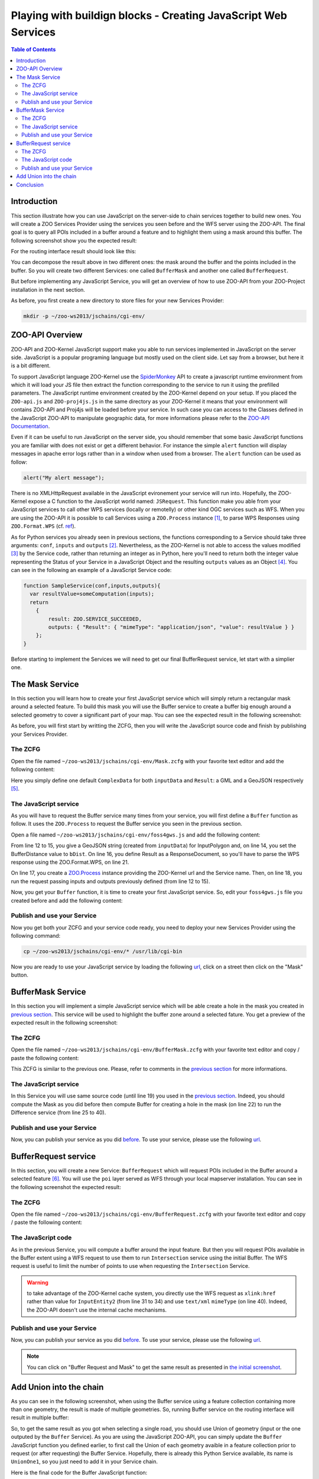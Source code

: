 .. _ogr_base_vect_ops:

Playing with buildign blocks - Creating JavaScript Web Services
=========================================

.. contents:: Table of Contents
    :depth: 5
    :backlinks: top

Introduction
-------------------------------------------


This section illustrate how you can use JavaScript on the server-side to chain 
services together to build new ones. You will create a ZOO Services Provider 
using the services you seen before and the WFS server using the ZOO-API. The 
final goal is to query all POIs included in a buffer around a feature and
to highlight them using a mask around this buffer. The following screenshot show
you the expected result:

.. image:: ./images/BufferMaskAndRequest_Level_15.png
   :width: 650px
   :align: center

For the routing interface result should look like this:

.. image:: ./images/BufferMaskAndRequest_Routing_Level_15.png
   :width: 650px
   :align: center

You can decompose the result above in two different ones: the mask around the 
buffer and the points included in the buffer. So you will create two different 
Services: one called ``BufferMask`` and another one called ``BufferRequest``.

But before implementing any JavaScript Service, you will get an overview of how
to use ZOO-API from your ZOO-Project installation in the next section.

As before, you first create a new directory to store files for your new Services 
Provider:

.. code-block:: guess
    
    mkdir -p ~/zoo-ws2013/jschains/cgi-env/


ZOO-API Overview
-------------------------------------------

ZOO-API and ZOO-Kernel JavaScript support make you able to run services 
implemented in JavaScript on the server side. JavaScript is a popular programing
language but mostly used on the client side. Let say from a browser, but here it
is a bit different.

To support JavaScript language ZOO-Kernel use the 
`SpiderMonkey <https://developer.mozilla.org/en/SpiderMonkey>`__ API to create a
javascript runtime environment from which it will load your JS file then extract
the function corresponding to the service to run it using the prefilled
parameters. The JavaScript runtime environment created by the ZOO-Kernel 
depend on your setup. If you placed the ``ZOO-api.js`` and ``ZOO-proj4js.js`` in
the same directory as your ZOO-Kernel it means that your environment will 
contains ZOO-API and Proj4js will be loaded before your service. In such case you can access to the Classes defined in the JavaScript ZOO-API 
to manipulate geographic data, for more informations please refer to the 
`ZOO-API Documentation <http://zoo-project.org/docs/api/index.html>`__. 

Even if it can be useful to run JavaScript on the server side, you should 
remember that some basic JavaScript functions you are familiar with does not 
exist or get a different behavior. For instance the simple ``alert`` 
function will display messages in apache error logs rather than in a window when
used from a browser. The ``alert`` function can be used as follow:

.. code-block:: guess

    alert("My alert message");

There is no XMLHttpRequest available in the JavaScript evironement your service 
will run into. Hopefully, the ZOO-Kernel expose a C function to the JavaScript 
world named: ``JSRequest``. This function make you able from your JavaScript 
services to call other WPS services (locally or remotelly) or other kind OGC 
services such as WFS. When you are using the ZOO-API it is possible to call 
Services using a ``ZOO.Process`` instance [#f3]_, to parse WPS Responses using 
``ZOO.Format.WPS`` 
(cf. `ref <http://zoo-project.org/docs/api/zoo-process.html>`__).

As for Python services you already seen in previous sections, the functions 
corresponding to a Service should take three arguments: ``conf``, ``inputs`` and
``outputs`` [#f4]_. Nevertheless, as the ZOO-Kernel is not able to access the 
values modified [#f5]_ by the Service code, rather than returning an integer as 
in Python, here you'll need to return both the integer value representing the 
Status of your Service in a JavaScript Object and the resulting ``outputs`` 
values as an Object [#f6]_. You can see in the following an example of a JavaScript 
Service code:

.. code-block:: none
    
    function SampleService(conf,inputs,outputs){
      var resultValue=someComputation(inputs);
      return
        {
            result: ZOO.SERVICE_SUCCEEDED, 
            outputs: { "Result": { "mimeType": "application/json", "value": resultValue } }
        };
    }

Before starting to implement the Services we will need to get our final 
BufferRequest service, let start with a simplier one.

The Mask Service
-------------------------------------------

In this section you will learn how to create your first JavaScript service which
will simply return a rectangular mask around a selected feature. To build this 
mask you will use the Buffer service to create a buffer big enough around a 
selected geometry to cover a significant part of your map. You can see the 
expected result in the following screenshot:

.. image:: ./images/Mask_Level_12.png
   :width: 650px
   :align: center

As before, you will first start by writting the ZCFG, then you will write the 
JavaScript source code and finish by publishing your Services Provider.

The ZCFG
.....................................

Open the file named 
``~/zoo-ws2013/jschains/cgi-env/Mask.zcfg`` 
with your favorite text editor and add the following content:

.. code-block:: none
    :linenos:
    
    [Mask]
     Title = Compute mask
     Abstract = Compute mask around a geometry
     processVersion = 1
     storeSupported = true
     statusSupported = true
     serviceProvider = foss4gws.js
     serviceType = JS
     <DataInputs>
      [InputData]
       Title = The feature
       Abstract = The feature to run the service with
       minOccurs = 1
       maxOccurs = 1
       <ComplexData>
        <Default>
        mimeType = text/xml
        encoding = utf-8
        </Default>
       </ComplexData>
     </DataInputs>
     <DataOutputs>
      [Result]
       Title = The resulting feature
       Abstract = The feature created by the service.
       <ComplexOutput>
         <Default>
         mimeType = application/json
         </Default>
       </ComplexOutput>
     </DataOutputs>  

Here you simply define one default ``ComplexData`` for both ``inputData`` and
``Result``: a GML and a GeoJSON respectively [#f7]_.
 
The JavaScript service
.....................................

As you will have to request the Buffer service many times from your service, you
will first define a ``Buffer`` function as follow. It uses the ``ZOO.Process`` 
to request the Buffer service you seen in the previous section.

Open a file named 
``~/zoo-ws2013/jschains/cgi-env/foss4gws.js`` and 
add the following content:

.. code-block:: javascript
    :linenos:
    
    var zoo_url='http://localhost/cgi-bin/zoo_loader.cgi';
    var mapfile="/var/www/zoows2013-demo/map/w2013_1.map";
    var mapserv_url="http://localhost/cgi-bin/mapserv?map="+mapfile;

    function Buffer(inputData,bDist){
    
      // Create all required ZOO.formats
      var fJ=new ZOO.Format.JSON();
      var fGJ=new ZOO.Format.GeoJSON();
      var fWPS=new ZOO.Format.WPS();
    
      // Pass the value as json
      var myInputs = {
      	  InputPolygon: { type: 'complex', value: fGJ.write(inputData), mimeType: "application/json"}, 
	  BufferDistance: {type: 'float', "value": bDist }
      };  
      var myOutputs= { Result: { type: 'RawDataOutput', "mimeType": "application/json" } };
      var myProcess = new ZOO.Process(zoo_url,'BufferPy');
      var myExecuteResult=myProcess.Execute(myInputs,myOutputs);
    
      return fGJ.read(myExecuteResult);
    
    }

From line 12 to 15, you give a GeoJSON string (created from ``inputData``) for 
InputPolygon and, on line 14, you set the BufferDistance value to ``bDist``. 
On line 16, you define Result as a ResponseDocument, so you'll have to parse the
WPS response using the ZOO.Format.WPS, on line 21. 

On line 17, you create a 
`ZOO.Process <http://zoo-project.org/docs/api/zoo-process.html#zoo-process>`__ 
instance providing the ZOO-Kernel url and the Service name. Then, on line 18, you
run the request passing inputs and outputs previously defined (from line 12 to 15).

Now, you get your ``Buffer`` function, it is time to create your first JavaScript 
service. So, edit your ``foss4gws.js`` file you created before and add the following content:

.. code-block:: javascript
    :linenos:
    
    function Mask(conf,inputs,outputs){
      
      // Create all required ZOO.formats
      var fGML=new ZOO.Format.GML();
      var fGJ=new ZOO.Format.GeoJSON();
    
      // Read the input GML
      var inputData=fGML.read(inputs["InputData"]["value"]);
      
      // Compute Buffer
      var bufferResultAsJSON=Buffer(inputData,0.015);
    
      // Create the Buffer result BBOX and store its geometry in a ZOO.Feature
      var bbox = new ZOO.Bounds();
      var bounds=bufferResultAsJSON[0].geometry.getVertices();
      for(var t in bounds){
        bbox.extend(bounds[t]);
      }
      var finalG=bbox.toGeometry();
      var result=new ZOO.Feature(finalG,{"name": "Result1000"});
      
      // Return the created feature
      return {
          result: ZOO.SERVICE_SUCCEEDED, 
          outputs: { "Result": { mimeType: "application/json", value: fGJ.write(result) } } 
      };
     
    }

Publish and use your Service
..............................................

Now you get both your ZCFG and your service code ready, you need to deploy your 
new Services Provider using the following command:

.. code-block:: bash
    
    cp ~/zoo-ws2013/jschains/cgi-env/* /usr/lib/cgi-bin

Now you are ready to use your JavaScript service by loading the following `url 
<http://localhost/zoows2013-demo/spatialtools.html>`__, click on a street then click on
the "Mask" button.

BufferMask Service
-------------------------------------------

In this section you will implement a simple JavaScript service which will be able create
a hole in the mask you created in `previous section <#mask-service>`__. This service
will be used to highlight the buffer zone around a selected fature. You get a preview of 
the expected result in the following screenshot:

.. image:: ./images/BufferMask_Level_15.png
   :width: 650px
   :align: center


The ZCFG
..............................................

Open the file named 
``~/zoo-ws2013/jschains/cgi-env/BufferMask.zcfg`` 
with your favorite text editor and copy / paste the following content:

.. code-block:: none
    :linenos:
    
    [BufferMask]
     Title = Compute buffer mask
     Abstract = Compute buffer mask around a geometry
     processVersion = 1
     storeSupported = true
     statusSupported = true
     serviceProvider = foss4gws.js
     serviceType = JS
     <DataInputs>
      [InputData]
       Title = The feature
       Abstract = The feature to run the service with
       minOccurs = 1
       maxOccurs = 1
       <ComplexData>
        <Default>
        mimeType = text/xml
        encoding = utf-8
        </Default>
       </ComplexData>
     </DataInputs>
     <DataOutputs>
      [Result]
       Title = The resulting feature
       Abstract = The feature created by the service.
       <ComplexOutput>
         <Default>
         mimeType = application/json
         </Default>
       </ComplexOutput>
     </DataOutputs>  

This ZCFG is similar to the previous one. Please, refer to comments in the 
`previous section <#the-zcfg>`__ for more informations.

The JavaScript service
..............................................

In this Service you will use same source code (until line 19) you used in the 
`previous section <#the-javascript-service>`__. Indeed, you should compute the Mask
as you did before then compute Buffer for creating a hole in the mask (on line 22) to run 
the Difference service (from line 25 to 40). 

.. code-block:: guess
    :linenos:
    
     function BufferMask(conf,inputs,outputs){
       
       // Create all required ZOO.formats
       var fGML=new ZOO.Format.GML();
       var fGJ=new ZOO.Format.GeoJSON();
     
       // Read the input GML
       var inputData=fGML.read(inputs["InputData"]["value"]);
       
       // Compute Buffer
       var bufferResultAsJSON=Buffer(inputData,0.015);
     
       // Create the Buffer result BBOX 
       var bbox = new ZOO.Bounds();
       var bounds=bufferResultAsJSON[0].geometry.getVertices();
       for(var t in bounds){
         bbox.extend(bounds[t]);
       }
       var finalG=bbox.toGeometry();

      // Compute Buffer standard buffer
      var bufferResultAsJSON=Buffer(inputData,0.0015);
    
      // Request Difference service using Buffer result and features in the BBOX
      var result=new ZOO.Feature(finalG,{"name": "Result1000"});  
      var myProcess2 = new ZOO.Process(zoo_url,'DifferencePy');
      var myInputs2 = {
          InputEntity1: {
              type: 'complex', 
              value: fGJ.write(finalG), 
              mimeType: "application/json" 
          }, 
          InputEntity2: { 
              type: 'complex', 
              value: fGJ.write(bufferResultAsJSON), 
              mimeType: "application/json"
          }
      };
      var myOutputs2= {Result: {type: 'RawDataOutput',  mimeType: "application/json" } };
      var myExecuteResult4=myProcess2.Execute(myInputs2,myOutputs2);

       // Return the bbox
       var result=new ZOO.Feature(finalG,{"name": "Result1000"});
       return {
           result: ZOO.SERVICE_SUCCEEDED, 
           outputs: { "Result": {mimeType: "application/json", value: myExecuteResult4 } } 
       };
     
     }

Publish and use your Service
..............................................

Now, you can publish your service as you did `before <#publish-your-service>`__. To 
use your service, please use the following `url 
<http://localhost/zoows2013-demo/spatialtools.html>`__.

BufferRequest service
-------------------

In this section, you will create a new Service: ``BufferRequest`` which will request 
POIs included in the Buffer around a selected feature [#f8]_. You will use the ``poi`` 
layer served as WFS through your local mapserver installation. You can see in the 
following screenshot the expected result: 

.. image:: ./images/BufferRequest_Level_15.png
   :width: 650px
   :align: center

The ZCFG
..............................................

Open the file named 
``~/zoo-ws2013/jschains/cgi-env/BufferRequest.zcfg`` 
with your favorite text editor and copy / paste the following content:

.. code-block:: none
    :linenos:
    
    [BufferRequest]
     Title = Compute buffer request
     Abstract = Compute buffer request around a geometry
     processVersion = 1
     storeSupported = true
     statusSupported = true
     serviceProvider = foss4gws.js
     serviceType = JS
     <DataInputs>
      [InputData]
       Title = The feature
       Abstract = The feature to run the service with
       minOccurs = 1
       maxOccurs = 1
       <ComplexData>
        <Default>
        mimeType = text/xml
        encoding = utf-8
        </Default>
       </ComplexData>
     </DataInputs>
     <DataOutputs>
      [Result]
       Title = The resulting feature
       Abstract = The feature created by the service.
       <ComplexOutput>
         <Default>
         mimeType = application/json
         </Default>
       </ComplexOutput>
     </DataOutputs>  


The JavaScript code
..............................................

As in the previous Service, you will compute a buffer around the input feature. But then
you will request POIs available in the Buffer extent using a WFS request to use them to 
run ``Intersection`` service using the initial Buffer. The WFS request is useful to limit 
the number of points to use when requesting the ``Intersection`` Service.

.. code-block:: javascript
    :linenos:
    
    function BufferRequest(conf,inputs,outputs){
    
      // Create all required ZOO.formats
      var fGJ=new ZOO.Format.GeoJSON();
      var fGML=new ZOO.Format.GML();
    
      // Read the input GML
      var inputData=fGML.read(inputs["InputData"]["value"]);
    
      // Compute Buffer
      var bufferResultAsJSON=Buffer(inputData,0.0015);
    
      // Create the Buffer result BBOX 
      var bbox = new ZOO.Bounds();
      var bounds=bufferResultAsJSON[0].geometry.getVertices();
      for(var t in bounds){
        bbox.extend(bounds[t]);
      }
    
      // Request Intersection service using Buffer result and WFS request using the
      // BBOX
      var myProcess2 = new ZOO.Process(zoo_url,'Intersection');
      var req="&amp;version=1.0.0&amp;request=GetFeature&amp;typename=poi1";
      req+="&amp;SRS=EPSG:4326&amp;BBOX=";
      var myInputs2 = {
        InputEntity1: { 
          type: 'complex',  
          value: fGJ.write(bufferResultAsJSON), 
          mimeType: "application/json"
        }, 
        InputEntity2: { 
          type: 'complex',  
          xlink: mapserv_url+req+bbox.left+","+bbox.bottom+","+bbox.right+","+bbox.top, 
          mimeType: "text/xml" 
        } 
      };
      var myOutputs2= {Result: { type: 'RawDataOutput', "mimeType": "application/json" } };
      var myExecuteResult4=myProcess2.Execute(myInputs2,myOutputs2);
    
      return {
        result: ZOO.SERVICE_SUCCEEDED, 
        outputs: [ {name:"Result", mimeType: "application/json", value: myExecuteResult4} ]
      };
    
    }

.. warning:: to take advantage of the ZOO-Kernel cache system, you directly use the WFS
    request  as ``xlink:href`` rather than value for ``InputEntity2`` (from line 31 to 34) and use ``text/xml`` ``mimeType`` 
    (on line 40). Indeed, the ZOO-API doesn't use the internal cache mechanisms.


Publish and use your Service
..............................................

Now, you can publish your service as you did `before <#publish-your-service>`__. To 
use your service, please use the following `url 
<http://localhost/zoows2013-demo/spatialtools.html>`__.

.. note:: You can click on "Buffer Request and Mask"  to get the same result as presented 
    in  `the initial screenshot <#introduction>`__.


Add Union into the chain
------------------------

As you can see in the following screenshot, when using the Buffer
service using a feature collection containing more than one geometry,
the result is made of multiple geometries. So, running Buffer service
on the routing interface will result in multiple buffer:

.. image:: ./images/Buffer_Routing_Level_15.png
   :width: 650px
   :align: center

So, to get the same result as you got when selecting a single
road, you should use Union of geometry (input or the one outputed by the
``Buffer`` Service). As you are using the JavaScript ZOO-API, you can
simply update the ``Buffer`` JavaScript function you defined earlier, to
first call the Union of each geometry avaible in a feature collection
prior to request (or after requesting) the Buffer Service. Hopefully,
there is already this Python Service available, its name is
``UnionOne1``, so you just need to add it in your Service chain.

Here is the final code for the Buffer JavaScript function:

.. code-block:: javascript
    :linenos:
    
    function Buffer(inputData,bDist){
    
      // Create all required ZOO.formats
      var fJ=new ZOO.Format.JSON();
      var fGJ=new ZOO.Format.GeoJSON();
      var fWPS=new ZOO.Format.WPS();
    
      // Call the UnionOne1 Service
      var myInputs0 = {
      	  InputPolygon: { type: 'complex', value: fGJ.write(inputData), mimeType: "application/json"}, 
	  BufferDistance: {type: 'float', "value": bDist }
      };  
      var myOutputs0= { Result: { type: 'RawDataOutput', "mimeType": "application/json" } };
      var myProcess0 = new ZOO.Process(zoo_url,'UnionOne1');
      var myExecuteResult0=myProcess0.Execute(myInputs0,myOutputs0);

      // Call the BufferPy Service
      var myInputs = {
      	  InputPolygon: { type: 'complex', value: myExecuteResult0, mimeType: "application/json"}, 
	  BufferDistance: {type: 'float', "value": bDist }
      };  
      var myOutputs= { Result: { type: 'RawDataOutput', "mimeType": "application/json" } };
      var myProcess = new ZOO.Process(zoo_url,'BufferPy');
      var myExecuteResult=myProcess.Execute(myInputs,myOutputs);
    
      return fGJ.read(myExecuteResult);
    
    }

   
Conclusion
--------------

After understanding how basic Geometric Operation Services works, here you built step by step new JavaScript services which reuse the previous ones and combine them in different ways. This was achieved using the ZOO-API, composed by C functions exposed by the ZOO-Kernel to the JavaScript services runtime environement and the JS files which can be optionally installed. 

.. rubric:: Footnotes

.. [#f3] The ``ZOO.Process`` class uses ``JSRequest`` (cf. `ref 
    <http://zoo-project.org/docs/api/zoo-format-wps.html>`__). You will get example
    of use `later  <#the-javascript-service>`__.
.. [#f4] So ``conf``, ``inputs`` and ``outputs`` are simple JavaScript objects, similar 
    to the Python dictionaries used in the `previous section <ogr_base_vect_ops.html>`__.    
.. [#f5] Such as ``conf``, ``inputs`` and ``outputs``.
.. [#f6] You can also return a conf Object if you get any informations updated from your JavaScript service (such as cookie for instance)
.. [#f7] Using one of the available ``ZOO.formats`` you are also able to support various
    ``ComplexData`` for both input and output of the service. To simplify the 
    presentation here, you will use only this default ones.
.. [#f8] So in the hole you created in the previous section.
